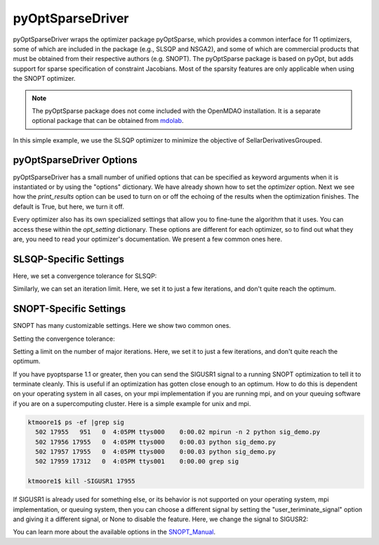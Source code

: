 .. _feature_pyoptsparse:

*****************
pyOptSparseDriver
*****************

pyOptSparseDriver wraps the optimizer package pyOptSparse, which provides a common interface for 11 optimizers, some of which
are included in the package (e.g., SLSQP and NSGA2), and some of which are commercial products that must be obtained from their
respective authors (e.g. SNOPT). The pyOptSparse package is based on pyOpt, but adds support for sparse specification of
constraint Jacobians. Most of the sparsity features are only applicable when using the SNOPT optimizer.

.. note::
    The pyOptSparse package does not come included with the OpenMDAO installation. It is a separate optional package that can be obtained
    from  mdolab_.

In this simple example, we use the SLSQP optimizer to minimize the objective of SellarDerivativesGrouped.

.. embed-code::
    openmdao.drivers.tests.test_pyoptsparse_driver.TestPyoptSparseFeature.test_basic
    :layout: interleave

pyOptSparseDriver Options
-------------------------

.. embed-options::
    openmdao.drivers.pyoptsparse_driver
    pyOptSparseDriver
    options

pyOptSparseDriver has a small number of unified options that can be specified as keyword arguments when
it is instantiated or by using the "options" dictionary. We have already shown how to set the
`optimizer` option. Next we see how the `print_results` option can be used to turn on or off the echoing
of the results when the optimization finishes. The default is True, but here, we turn it off.

.. embed-code::
    openmdao.drivers.tests.test_pyoptsparse_driver.TestPyoptSparseFeature.test_settings_print
    :layout: interleave


Every optimizer also has its own specialized settings that allow you to fine-tune the algorithm that it uses. You can access these within
the `opt_setting` dictionary. These options are different for each optimizer, so to find out what they are, you need to read your
optimizer's documentation. We present a few common ones here.


SLSQP-Specific Settings
-----------------------

Here, we set a convergence tolerance for SLSQP:

.. embed-code::
    openmdao.drivers.tests.test_pyoptsparse_driver.TestPyoptSparseFeature.test_slsqp_atol
    :layout: interleave

Similarly, we can set an iteration limit. Here, we set it to just a few iterations, and don't quite reach the optimum.

.. embed-code::
    openmdao.drivers.tests.test_pyoptsparse_driver.TestPyoptSparseFeature.test_slsqp_maxit
    :layout: interleave


SNOPT-Specific Settings
-----------------------

SNOPT has many customizable settings. Here we show two common ones.

Setting the convergence tolerance:

.. embed-code::
    openmdao.drivers.tests.test_pyoptsparse_driver.TestPyoptSparseSnoptFeature.test_snopt_atol
    :layout: interleave

Setting a limit on the number of major iterations. Here, we set it to just a few iterations, and don't quite reach the optimum.

.. embed-code::
    openmdao.drivers.tests.test_pyoptsparse_driver.TestPyoptSparseSnoptFeature.test_snopt_maxit
    :layout: interleave

If you have pyoptsparse 1.1 or greater, then you can send the SIGUSR1 signal to a running SNOPT optimization to tell it to
terminate cleanly. This is useful if an optimization has gotten close enough to an optimum.  How to do this is dependent
on your operating system in all cases, on your mpi implementation if you are running mpi, and on your queuing software if
you are on a supercomputing cluster. Here is a simple example for unix and mpi.

.. code-block:: none

    ktmoore1$ ps -ef |grep sig
      502 17955   951   0  4:05PM ttys000    0:00.02 mpirun -n 2 python sig_demo.py
      502 17956 17955   0  4:05PM ttys000    0:00.03 python sig_demo.py
      502 17957 17955   0  4:05PM ttys000    0:00.03 python sig_demo.py
      502 17959 17312   0  4:05PM ttys001    0:00.00 grep sig

    ktmoore1$ kill -SIGUSR1 17955

If SIGUSR1 is already used for something else, or its behavior is not supported on your operating system, mpi implementation,
or queuing system, then you can choose a different signal by setting the "user_teriminate_signal" option and giving it a
different signal, or None to disable the feature.  Here, we change the signal to SIGUSR2:

.. embed-code::
    openmdao.drivers.tests.test_pyoptsparse_driver.TestPyoptSparseSnoptFeature.test_signal_set
    :layout: interleave

You can learn more about the available options in the SNOPT_Manual_.


.. _mdolab: https://github.com/mdolab/pyoptsparse

.. _SNOPT_Manual: http://www.sbsi-sol-optimize.com/manuals/SNOPT%20Manual.pdf

.. tags:: Driver, Optimizer, Optimization
